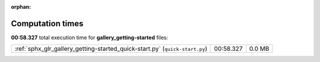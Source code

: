 
:orphan:

.. _sphx_glr_gallery_getting-started_sg_execution_times:


Computation times
=================
**00:58.327** total execution time for **gallery_getting-started** files:

+-----------------------------------------------------------------------------+-----------+--------+
| :ref:`sphx_glr_gallery_getting-started_quick-start.py` (``quick-start.py``) | 00:58.327 | 0.0 MB |
+-----------------------------------------------------------------------------+-----------+--------+
